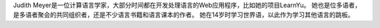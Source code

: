 Judith Meyer是一位计算语言学家，大部分时间都在开发处理语言的Web应用程序，比如她的项目LearnYu。 她也是位多语者，是多语者聚会的共同组织者，还是不少语言书籍和语言课本的作者。 她在14岁时学习世界语，以此作为学习其他语言的跳板。
